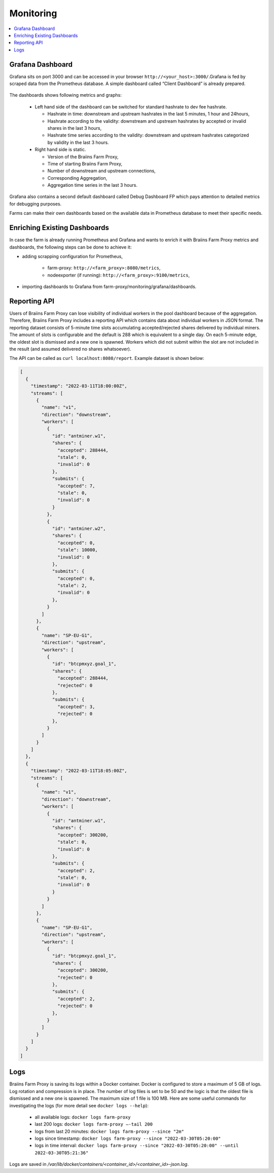 
.. raw:: html

    <script>
      window.fwSettings={
      'widget_id':77000003511
      };
      !function(){if("function"!=typeof window.FreshworksWidget){var n=function(){n.q.push(arguments)};n.q=[],window.FreshworksWidget=n}}()
    </script>
    <script type='text/javascript' src='https://euc-widget.freshworks.com/widgets/77000003511.js' async defer></script>

##########
Monitoring
##########

.. contents::
  :local:
  :depth: 2

*****************
Grafana Dashboard
*****************

Grafana sits on port 3000 and can be accessed in your browser ``http://<your_host>:3000/``.Grafana is fed by scraped data from the Prometheus database. A simple dashboard called “Client Dashboard” is already prepared.

  .. |pic6| image:: ../_static/dashboard.png
      :width: 100%
      :alt: Dashboard

  |pic6|

The dashboards shows following metrics and graphs:

 * Left hand side of the dashboard can be switched for standard hashrate to dev fee hashrate.

   * Hashrate in time: downstream and upstream hashrates in the last 5 minutes, 1 hour and 24hours,
   * Hashrate according to the validity: downstream and upstream hashrates by accepted or invalid shares in the last 3 hours,
   * Hashrate time series according to the validity: downstream and upstream hashrates categorized by validity in the last 3 hours.

 * Right hand side is static.

   * Version of the Braiins Farm Proxy,
   * Time of starting Braiins Farm Proxy,
   * Number of downstream and upstream connections,
   * Corresponding Aggregation,
   * Aggregation time series in the last 3 hours.

Grafana also contains a second default dashboard called Debug Dashboard FP which pays attention to detailed metrics for debugging purposes.

Farms can make their own dashboards based on the available data in Prometheus database to meet their specific needs.

*****************************
Enriching Existing Dashboards
*****************************

In case the farm is already running Prometheus and Grafana and wants to enrich it with Braiins Farm Proxy metrics and dashboards, the following steps can be done to achieve it:

* adding scrapping configuration for Prometheus,

   * farm-proxy: ``http://<farm_proxy>:8080/metrics``,
   * nodeexporter (if running): ``http://<farm_proxy>:9100/metrics``,
* importing dashboards to Grafana from farm-proxy/monitoring/grafana/dashboards.

*************
Reporting API
*************

Users of Braiins Farm Proxy can lose visibility of individual workers in the pool dashboard because of the aggregation. Therefore, Braiins Farm Proxy includes a reporting API which contains data about individual workers in JSON format. The reporting dataset consists of 5-minute time slots accumulating accepted/rejected shares delivered by individual miners. The amount of slots is configurable and the default is 288 which is equivalent to a single day. On each 5-minute edge, the oldest slot is dismissed and a new one is spawned. Workers which did not submit within the slot are not included in the result (and assumed delivered no shares whatsoever).

The API can be called as ``curl localhost:8080/report``. Example dataset is shown below:

.. code-block:: json

      [
        {
          "timestamp": "2022-03-11T18:00:00Z",
          "streams": [
            {
              "name": "v1",
              "direction": "downstream",
              "workers": [
                {
                  "id": "antminer.w1",
                  "shares": {
                    "accepted": 288444,
                    "stale": 0,
                    "invalid": 0
                  },
                  "submits": {
                    "accepted": 7,
                    "stale": 0,
                    "invalid": 0
                  }
                },
                {
                  "id": "antminer.w2",
                  "shares": {
                    "accepted": 0,
                    "stale": 10000,
                    "invalid": 0
                  },
                  "submits": {
                    "accepted": 0,
                    "stale": 2,
                    "invalid": 0
                  },
                }
              ]
            },
            {
              "name": "SP-EU-G1",
              "direction": "upstream",
              "workers": [
                {
                  "id": "btcpmxyz.goal_1",
                  "shares": {
                    "accepted": 288444,
                    "rejected": 0
                  },
                  "submits": {
                    "accepted": 3,
                    "rejected": 0
                  },
                }
              ]
            }
          ]
        },
        {
          "timestamp": "2022-03-11T18:05:00Z",
          "streams": [
            {
              "name": "v1",
              "direction": "downstream",
              "workers": [
                {
                  "id": "antminer.w1",
                  "shares": {
                    "accepted": 300200,
                    "stale": 0,
                    "invalid": 0
                  },
                  "submits": {
                    "accepted": 2,
                    "stale": 0,
                    "invalid": 0
                  }
                }
              ]
            },
            {
              "name": "SP-EU-G1",
              "direction": "upstream",
              "workers": [
                {
                  "id": "btcpmxyz.goal_1",
                  "shares": {
                    "accepted": 300200,
                    "rejected": 0
                  },
                  "submits": {
                    "accepted": 2,
                    "rejected": 0
                  },
                }
              ]
            }
          ]
        }
      ]

****
Logs
****

Braiins Farm Proxy is saving its logs within a Docker container. Docker is configured to store a maximum of 5 GB of logs. Log rotation and compression is in place. The number of log files is set to be 50 and the logic is that the oldest file is dismissed and a new one is spawned. The maximum size of 1 file is 100 MB. Here are some useful commands for investigating the logs (for more detail see ``docker logs --help``):

 * all available logs: ``docker logs farm-proxy``
 * last 200 logs: ``docker logs farm-proxy –-tail 200``
 * logs from last 20 minutes: ``docker logs farm-proxy --since "2m"``
 * logs since timestamp: ``docker logs farm-proxy --since "2022-03-30T05:20:00"``
 * logs in time interval: ``docker logs farm-proxy --since "2022-03-30T05:20:00" --until 2022-03-30T05:21:36"``

Logs are saved in */var/lib/docker/containers/<container_id>/<container_id>-json.log*.
